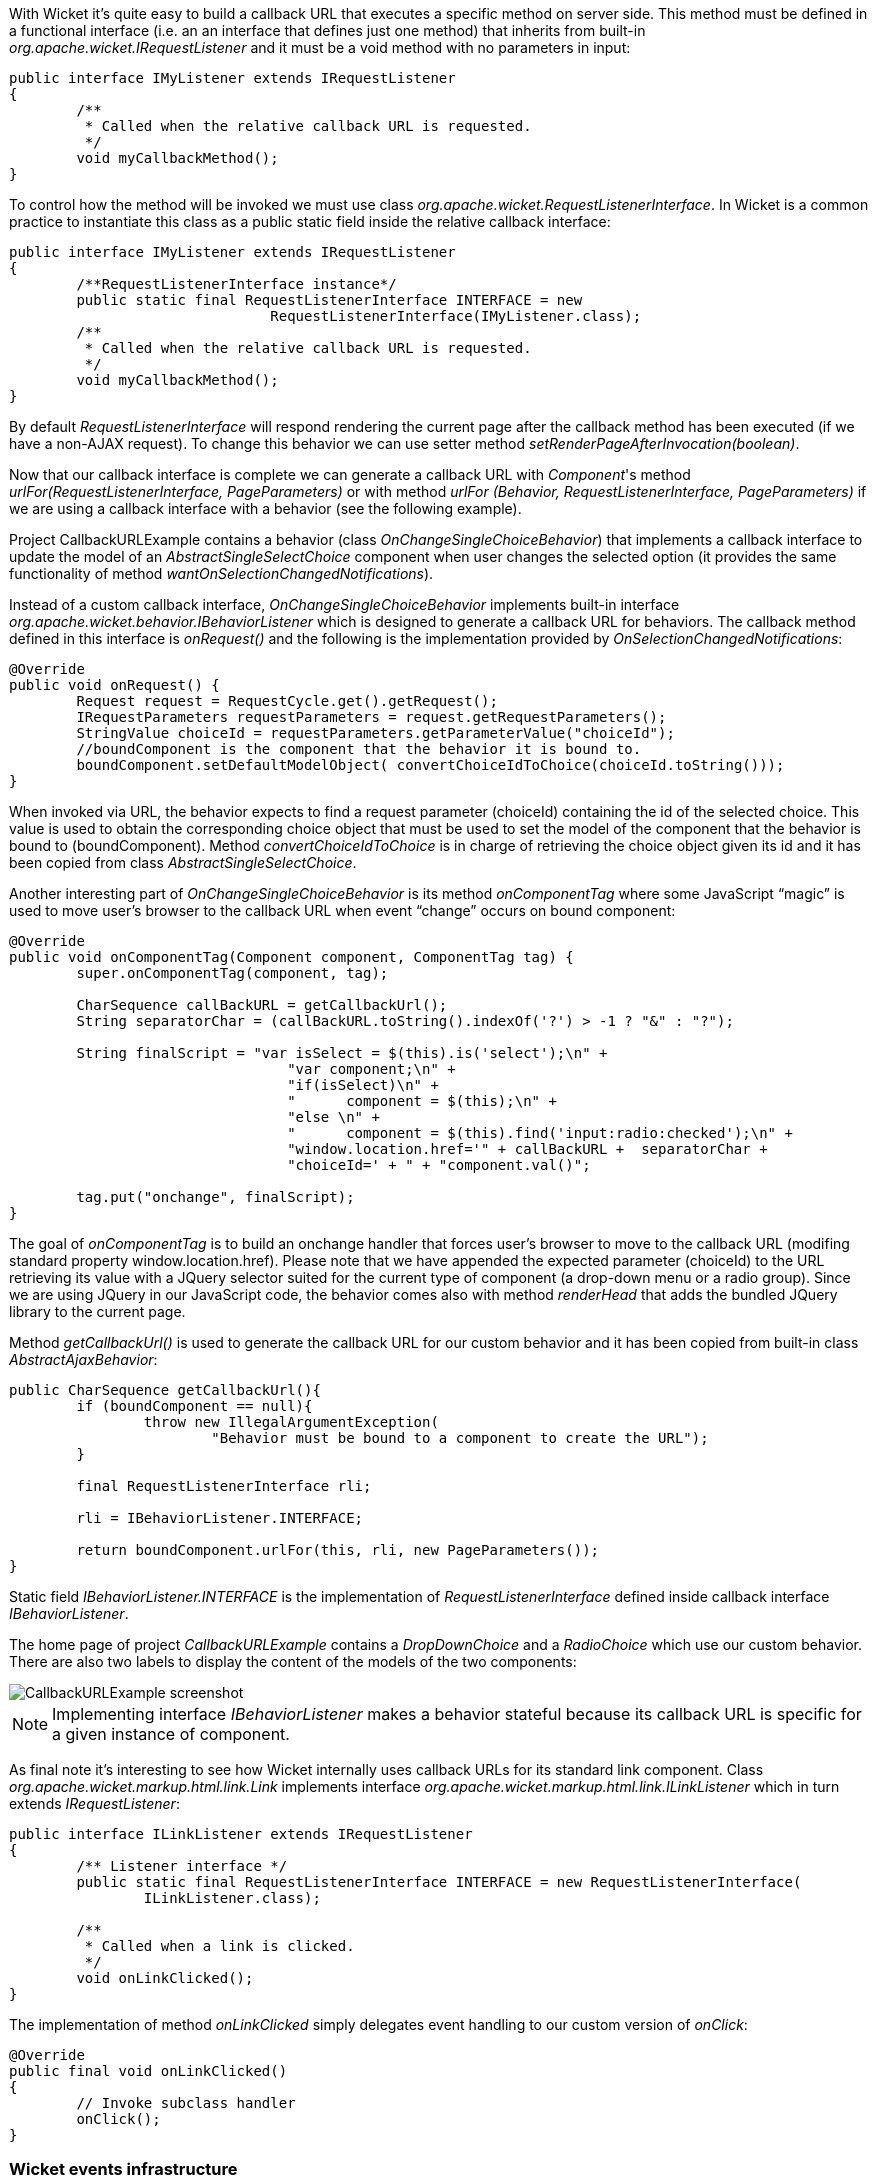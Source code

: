 


With Wicket it's quite easy to build a callback URL that executes a specific method on server side. This method must be defined in a functional interface (i.e. an an interface that defines just one method) that inherits from built-in _org.apache.wicket.IRequestListener_ and it must be a void method with no parameters in input:

[source,java]
----
public interface IMyListener extends IRequestListener
{
	/**
	 * Called when the relative callback URL is requested.
	 */
	void myCallbackMethod();
}
----

To control how the method will be invoked we must use class _org.apache.wicket.RequestListenerInterface_. In Wicket is a common practice to instantiate this class as a public static field inside the relative callback interface:

[source,java]
----
public interface IMyListener extends IRequestListener
{
	/**RequestListenerInterface instance*/
	public static final RequestListenerInterface INTERFACE = new 
                               RequestListenerInterface(IMyListener.class);
	/**
	 * Called when the relative callback URL is requested.
	 */
	void myCallbackMethod();
}
----

By default _RequestListenerInterface_ will respond rendering the current page after the callback method has been executed (if we have a non-AJAX request). To change this behavior we can use setter method _setRenderPageAfterInvocation(boolean)_.

Now that our callback interface is complete we can generate a callback URL with _Component_'s method _urlFor(RequestListenerInterface, PageParameters)_ or with method _urlFor (Behavior, RequestListenerInterface, PageParameters)_ if we are using a callback interface with a behavior (see the following example).

Project CallbackURLExample contains a behavior (class _OnChangeSingleChoiceBehavior_) that implements a callback interface to update the model of an _AbstractSingleSelectChoice_ component when user changes the selected option (it provides the same functionality of method _wantOnSelectionChangedNotifications_). 

Instead of a custom callback interface, _OnChangeSingleChoiceBehavior_ implements built-in interface _org.apache.wicket.behavior.IBehaviorListener_ which is designed to generate a callback URL for behaviors. The callback method defined in this interface is _onRequest()_ and the following is the implementation provided by _OnSelectionChangedNotifications_:

[source,java]
----
@Override
public void onRequest() {	
	Request request = RequestCycle.get().getRequest();
	IRequestParameters requestParameters = request.getRequestParameters();
	StringValue choiceId = requestParameters.getParameterValue("choiceId");
	//boundComponent is the component that the behavior it is bound to.
	boundComponent.setDefaultModelObject( convertChoiceIdToChoice(choiceId.toString()));
}
----

When invoked via URL, the behavior expects to find a request parameter (choiceId) containing the id of the selected choice. This value is used to obtain the corresponding choice object that must be used to set the model of the component that the behavior is bound to (boundComponent). Method _convertChoiceIdToChoice_ is in charge of retrieving the choice object given its id and it has been copied from class _AbstractSingleSelectChoice_.

Another interesting part of _OnChangeSingleChoiceBehavior_ is its method _onComponentTag_ where some JavaScript “magic” is used to move user's browser to the callback URL when event “change” occurs on bound component:

[source,java]
----
@Override
public void onComponentTag(Component component, ComponentTag tag) {
	super.onComponentTag(component, tag);
		
	CharSequence callBackURL = getCallbackUrl();
	String separatorChar = (callBackURL.toString().indexOf('?') > -1 ? "&" : "?");
		
	String finalScript = "var isSelect = $(this).is('select');\n" +
				 "var component;\n" +	
				 "if(isSelect)\n" +
				 "	component = $(this);\n" +
				 "else \n" +
				 "	component = $(this).find('input:radio:checked');\n" +
				 "window.location.href='" + callBackURL +  separatorChar + 
				 "choiceId=' + " + "component.val()";
		
	tag.put("onchange", finalScript);
}
----

The goal of _onComponentTag_ is to build an onchange handler that forces user's browser to move to the callback URL (modifing standard property window.location.href). Please note that we have appended the expected parameter (choiceId) to the URL retrieving its value with a JQuery selector suited for the current type of component (a drop-down menu or a radio group). Since we are using JQuery in our JavaScript code, the behavior comes also with method _renderHead_ that adds the bundled JQuery library to the current page.

Method _getCallbackUrl()_ is used to generate the callback URL for our custom behavior and it has been copied from built-in class _AbstractAjaxBehavior_: 

[source,java]
----
public CharSequence getCallbackUrl(){
	if (boundComponent == null){
		throw new IllegalArgumentException(
			"Behavior must be bound to a component to create the URL");
	}

	final RequestListenerInterface rli;

	rli = IBehaviorListener.INTERFACE;

	return boundComponent.urlFor(this, rli, new PageParameters());
}
----

Static field _IBehaviorListener.INTERFACE_ is the implementation of _RequestListenerInterface_ defined inside callback interface _IBehaviorListener_.

The home page of project _CallbackURLExample_ contains a _DropDownChoice_ and a _RadioChoice_ which use our custom behavior. There are also two labels to display the content of the models of the two components:

image::../img/CallbackURLExample-screenshot.png[]

NOTE: Implementing interface _IBehaviorListener_ makes a behavior stateful because its callback URL is specific for a given instance of component.

As final note it's interesting to see how Wicket internally uses callback URLs for its standard link component. Class _org.apache.wicket.markup.html.link.Link_ implements interface _org.apache.wicket.markup.html.link.ILinkListener_ which in turn extends _IRequestListener_:

[source,java]
----
public interface ILinkListener extends IRequestListener
{
	/** Listener interface */
	public static final RequestListenerInterface INTERFACE = new RequestListenerInterface(
		ILinkListener.class);

	/**
	 * Called when a link is clicked.
	 */
	void onLinkClicked();
}
----

The implementation of method _onLinkClicked_ simply delegates event handling to our custom version of _onClick_:

[source,java]
----
@Override
public final void onLinkClicked()
{
	// Invoke subclass handler
	onClick();
}
----

=== Wicket events infrastructure

Starting from version 1.5 Wicket offers an event-based infrastructure for inter-component communication. The infrastructure is based on two simple interfaces (both in package _org.apache.wicket.event_) : _IEventSource_ and _IEventSink_. 

The first interface must be implemented by those entities that want to broadcast en event while the second interface must be implemented by those entities that want to receive a broadcast event.

The following entities already implement both these two interfaces (i.e. they can be either sender or receiver): _Component_, _Session_, _RequestCycle_ and _Application_.
_IEventSource_ exposes a single method named send which takes in input three parameters:

* *sink*: an implementation of _IEventSink_ that will be the receiver of the event. 
* *broadcast*: a _Broadcast_ enum which defines the broadcast method used to dispatch the event to the sink and to other entities such as sink children, sink containers, session object, application object and the current request cycle. It has four possible values:
|===
|*Value* | *Description*
|BREADTH | The event is sent first to the specified sink and then to all its children components following a breadth-first order.
|DEPTH | The event is sent to the specified sink only after it has been dispatched to all its children components following a depth-first order.
|BUBBLE | The event is sent first to the specified sink and then to its parent containers.
|EXACT | The event is sent only to the specified sink.
|===
* *payload*: a generic object representing the data sent with the event.

Each broadcast mode has its own traversal order for _Session_, _RequestCycle_ and _Application_. See JavaDoc of class _Broadcast_ for further details about this order.

Interface _IEventSink_ exposes callback method _onEvent(IEvent<?> event)_ which is triggered when a sink receives an event. The interface _IEvent_ represents the received event and provides getter methods to retrieve the event broadcast type, the source of the event and its payload. Typically the received event is used checking the type of its payload object:

[source,java]
----
@Override
public void onEvent(IEvent event) {
  //if the type of payload is MyPayloadClass perform some actions 
  if(event.getPayload() instanceof MyPayloadClass) {
     //execute some business code.
  }else{
     //other business code
  }   		
}
----

Project _InterComponetsEventsExample_ provides a concrete example of sending an event to a component (named 'container in the middle') using all the available broadcast methods:

image::../img/InterComponentsEventsExample-screenshot.png[]


